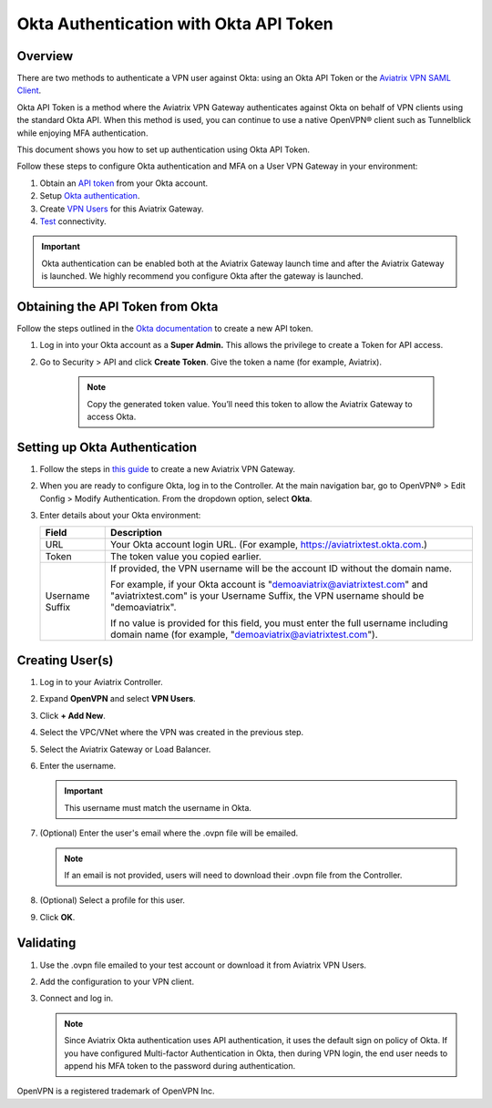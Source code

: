 ﻿

.. raw:: html

   <style>
    /* override table no-wrap */
   .wy-table-responsive table td, .wy-table-responsive table th {
       white-space: normal !important;
   }
   </style>

=========================================
Okta Authentication with Okta API Token
=========================================

Overview
-----------------

There are two methods to authenticate a VPN user against Okta: using an Okta API Token or the `Aviatrix VPN SAML Client <https://docs.aviatrix.com/HowTos/VPN_SAML.html>`_.

Okta API Token is a method where the Aviatrix VPN Gateway authenticates against Okta on behalf of VPN clients using 
the standard Okta API. When this method is used, you can continue to use a native OpenVPN® client such as Tunnelblick 
while enjoying MFA authentication. 

This document shows you how to set up authentication using Okta API Token. 

Follow these steps to configure Okta authentication and MFA on a User VPN Gateway in your environment:

#. Obtain an `API token <#okta-api-token>`__ from your Okta account.
#. Setup `Okta authentication  <#setup-okta>`__.
#. Create `VPN Users <#create-vpn-users>`__ for this Aviatrix Gateway.
#. `Test <#validate>`__ connectivity.

.. important::
   Okta authentication can be enabled both at the Aviatrix Gateway launch time and after the Aviatrix Gateway is launched. We highly recommend you configure Okta after the gateway is launched. 

.. _okta_api_token:
   
Obtaining the API Token from Okta
-------------------------------------------

Follow the steps outlined in the `Okta documentation <https://developer.okta.com/docs/api/getting_started/getting_a_token>`__ to create a new API token.

#. Log in into your Okta account as a **Super Admin.** This allows the privilege to create a Token for API access.

#. Go to Security > API and click **Create Token**. Give the token a name (for example, Aviatrix).

      .. note::
         Copy the generated token value. You’ll need this token to allow the Aviatrix Gateway to access Okta.

      |image1|

.. _setup_okta:

Setting up Okta Authentication
----------------------------------------

#. Follow the steps in `this guide <./uservpn.html>`__ to create a new Aviatrix VPN Gateway.
#. When you are ready to configure Okta, log in to the Controller. At the main navigation bar, go to OpenVPN® > Edit Config > Modify Authentication. From the dropdown option, select **Okta**.

   |GWOktaMFA|

#. Enter details about your Okta environment:

   +-----------------------+-------------------------------------------------+
   | Field                 | Description                                     |
   +=======================+=================================================+
   | URL                   | Your Okta account login URL. (For example,      |
   |                       | https://aviatrixtest.okta.com.)                 |
   +-----------------------+-------------------------------------------------+
   | Token                 | The token value you copied earlier.             |
   +-----------------------+-------------------------------------------------+
   | Username Suffix       | If provided, the VPN username                   |
   |                       | will be the account ID without the domain name. |
   |                       |                                                 |
   |                       | For example, if your Okta account is            |
   |                       | "demoaviatrix@aviatrixtest.com" and             |
   |                       | "aviatrixtest.com" is your Username Suffix,     |
   |                       | the VPN username should be "demoaviatrix".      |
   |                       |                                                 |
   |                       | If no value is provided for                     |
   |                       | this field, you must enter the full username    |
   |                       | including domain name (for example,             |
   |                       | "demoaviatrix@aviatrixtest.com").               |
   +-----------------------+-------------------------------------------------+

   |GWOktaAdditionalFields|

.. _create_vpn_users:

Creating User(s)
-----------------------

#. Log in to your Aviatrix Controller.
#. Expand **OpenVPN** and select **VPN Users**.
#. Click **+ Add New**.
#. Select the VPC/VNet where the VPN was created in the previous step.
#. Select the Aviatrix Gateway or Load Balancer.
#. Enter the username.

   .. important::
      This username must match the username in Okta.

#. (Optional) Enter the user's email where the .ovpn file will be emailed.

   .. note::
      If an email is not provided, users will need to download their .ovpn file from the Controller.

#. (Optional) Select a profile for this user.
#. Click **OK**.

   |AddVPNUser|

.. _validate:

Validating
-------------------------

#. Use the .ovpn file emailed to your test account or download it from Aviatrix VPN Users.
#. Add the configuration to your VPN client.
#. Connect and log in.

   .. note::
      Since Aviatrix Okta authentication uses API authentication, it uses the default sign on policy of Okta.
      If you have configured Multi-factor Authentication in Okta, then during VPN login, the end user needs to append his MFA token to the password during authentication.


OpenVPN is a registered trademark of OpenVPN Inc.


.. |image0| image:: How_to_setup_Okta_for_Aviatrix_media/image0.png
   :width: 3.5in
   :height: 0.5in

.. |image1| image:: How_to_setup_Okta_for_Aviatrix_media/image1.jpg
   :width: 5.92708in
   :height: 3.34097in


.. |image2| image:: How_to_setup_Okta_for_Aviatrix_media/image2.jpg
   :width: 5.80069in
   :height: 3.27431in

.. |image3| image:: How_to_setup_Okta_for_Aviatrix_media/image3.jpg
   :width: 3.95417in
   :height: 4.14375in

.. |GWOktaMFA| image:: How_to_setup_Okta_for_Aviatrix_media/gw_okta_mfa.png

.. |GWOktaAdditionalFields| image:: How_to_setup_Okta_for_Aviatrix_media/gw_okta_options.png

.. |AddVPNUser| image:: How_to_setup_Okta_for_Aviatrix_media/add_vpn_user.png

.. disqus::
